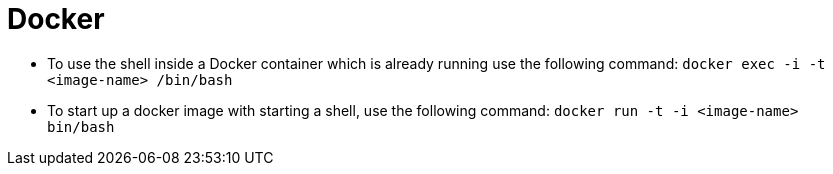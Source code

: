 # Docker

* To use the shell inside a Docker container which is already running use the following command:
`docker exec -i -t <image-name> /bin/bash`
* To start up a docker image with starting a shell, use the following command:
`docker run -t -i <image-name> bin/bash`
